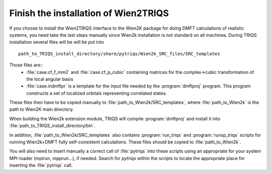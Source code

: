 .. index:: wien2k_inst

.. _wien2k_inst:

Finish the installation of Wien2TRIQS
-------------------------------------------------------------

If you choose to install the Wien2TRIQS interface to the Wien2K package for doing DMFT calculations of  
realistic systems, you need take the last steps manually since Wien2k installation is not standard on all machines.
During TRIQS installation several files will be will be put into ::
  
   path_to_TRIQS_install_directory/share/pytriqs/Wien2k_SRC_files/SRC_templates
 
Those files are:: 
 * :file:`case.cf_f_mm2`  and :file:`case.cf_p_cubic` containing matrices for the complex->cubic transformation of the local angular basis
    
 * :file:`case.indmftpr` is a template for the input file needed by the :program:`dmftproj` program. This program constructs a set of localized orbitals representing correlated states.

These files then have to be copied manually to :file:`path_to_Wien2k/SRC_templates`, where :file:`path_to_Wien2k` is the path to Wien2K main directory. 

When building the Wien2k extension module, TRIQS will compile :program:`dmftproj` and install it into :file:`path_to_TRIQS_install_directory/bin`. 

In addition, :file:`path_to_Wien2k/SRC_templates` also contains :program:`run_triqs` and :program:`runsp_triqs` scripts for running Wien2k+DMFT fully self-consistent calculations. These files should be copied to :file:`path_to_Wien2k`. 

You will also need to insert manually a correct call of  :file:`pytriqs` into these scripts using an appropriate for your system MPI-loader (mpirun, mpprun...), if needed. Search for *pytriqs* within the scripts to locate the appropriate place for inserting the :file:`pytriqs` call.


